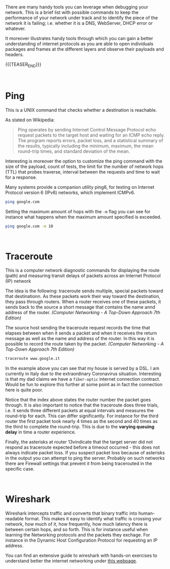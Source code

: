 #+BEGIN_COMMENT
.. title: Useful Network debugging Tools
.. slug: useful-network-debugging-tools
.. date: 2020-03-15 08:33:59 UTC+01:00
.. tags: 
.. category: 
.. link: 
.. description: 
.. type: text

#+END_COMMENT

#+BEGIN_EXPORT html
<br>
<br>
#+END_EXPORT

There are many handy tools you can leverage when debugging your
network. This is a brief list with possible commands to keep the
performance of your network under track and to identify the piece of
the network it is failing; i.e. whether it is a DNS, WebServer, DHCP
error or whatever. 

It moreover illustrates handy tools through which you can gain a
better understanding of internet protocols as you are able to open
individuals packages and frames at the different layers and observe
their payloads and headers.

{{{TEASER_END}}}


#+BEGIN_EXPORT html
<br>
#+END_EXPORT

* Ping
:PROPERTIES:
:header-args:shell: :exports both
:END:

This is a UNIX command that checks whether a destination is reachable.

As stated on Wikipedia:

#+begin_quote
Ping operates by sending Internet Control Message Protocol echo
request packets to the target host and waiting for an ICMP echo
reply. The program reports errors, packet loss, and a statistical
summary of the results, typically including the minimum, maximum, the
mean round-trip times, and standard deviation of the mean. 
#+end_quote


Interesting is moreover the option to customize the ping command with
the size of the payload, count of tests, the limit for the number of
network hops (TTL) that probes traverse, interval between the requests
and time to wait for a response.

Many systems provide a companion utility ping6, for testing on
Internet Protocol version 6 (IPv6) networks, which implement ICMPv6.


#+BEGIN_SRC sh :results output
ping google.com
#+END_SRC

#+RESULTS: 
#+begin_example
PING google.com (216.58.206.46): 56 data bytes
64 bytes from 216.58.206.46: icmp_seq=0 ttl=53 time=11.902 ms
64 bytes from 216.58.206.46: icmp_seq=1 ttl=53 time=2.523 ms
64 bytes from 216.58.206.46: icmp_seq=2 ttl=53 time=4.955 ms
64 bytes from 216.58.206.46: icmp_seq=3 ttl=53 time=8.905 ms
64 bytes from 216.58.206.46: icmp_seq=4 ttl=53 time=29.452 msping google.com
#+end_example


Setting the maximum amount of hops with the =-m= flag you can see for
instance what happens when the maximum amount specified is exceeded.

#+BEGIN_SRC sh :results output
ping google.com -m 10
#+END_SRC

#+RESULTS: 
#+begin_example
PING google.com (172.217.21.78): 56 data bytes
76 bytes from 62-101-124-125.fastres.net (62.101.124.125): Time to live exceeded
Vr HL TOS  Len   ID Flg  off TTL Pro  cks      Src      Dst
 4  5  00 5400 c17a   0 0000  01  01 7406 192.168.1.89  172.217.21.78 

Request timeout for icmp_seq 0
76 bytes from 62-101-124-125.fastres.net (62.101.124.125): Time to live exceeded
Vr HL TOS  Len   ID Flg  off TTL Pro  cks      Src      Dst
 4  5  00 5400 d583   0 0000  01  01 5ffd 192.168.1.89  172.217.21.78 
#+end_example

#+BEGIN_EXPORT html
<br>
#+END_EXPORT

* Traceroute

This is a computer network diagnostic commands for displaying the
route (path) and measuring transit delays of packets across an
Internet Protocol (IP) network

The idea is the following: traceroute sends multiple, special packets
toward that destinationn. As these packets work their way toward the
destination, they pass through routers.
When a router receives one of these packets, it sends back to the
source a short message that contains the name annd address of the
router. /(Computer Networking - A Top-Down Approach 7th Edition)/


The source host sending the traceroute request records the time that
elapses between when it sends a packet and when it receives the return
message as well as the name and address of the router. In this way it
is possible to record the route taken by the packet.
/(Computer Networking - A Top-Down Approach 7th Edition)/


#+BEGIN_SRC sh
traceroute www.google.it
#+END_SRC

#+RESULTS: 
#+begin_example
traceroute to www.google.it (172.217.21.67), 64 hops max, 52 byte packets
 1  dsldevice (192.168.1.254)  8.053 ms  1.609 ms  1.519 ms
 2  10.57.27.195 (10.57.27.195)  3.188 ms  2.529 ms  22.082 ms
 3  10.251.82.9 (10.251.82.9)  80.064 ms  22.095 ms  2.679 ms
 4  10.251.78.24 (10.251.78.24)  5.763 ms  2.692 ms  3.290 ms
 5  10.251.79.1 (10.251.79.1)  2.375 ms  2.978 ms  3.021 ms
 6  10.0.8.170 (10.0.8.170)  4.442 ms  8.238 ms  6.462 ms
 7  10.0.8.145 (10.0.8.145)  3.215 ms  3.198 ms  3.022 ms
 8  10.0.7.177 (10.0.7.177)  5.495 ms  3.516 ms  3.461 ms
 9  10.254.2.157 (10.254.2.157)  3.223 ms  3.205 ms  3.513 ms
10  62-101-124-94.fastres.net (62.101.124.94)  3.582 ms
    62-101-124-98.fastres.net (62.101.124.98)  3.368 ms  3.190 ms
11  62-101-124-9.fastres.net (62.101.124.9)  5.604 ms  4.959 ms
    62-101-124-13.fastres.net (62.101.124.13)  3.706 ms
12  93.62.86.153 (93.62.86.153)  3.373 ms  3.450 ms  3.383 ms
13  * * *
14  74.125.245.241 (74.125.245.241)  11.068 ms  8.961 ms
    216.239.48.230 (216.239.48.230)  6.834 ms
15  172.253.69.253 (172.253.69.253)  3.686 ms
    74.125.245.227 (74.125.245.227)  11.406 ms
    mil04s40-in-f3.1e100.net (172.217.21.67)  7.376 ms
#+end_example

In the example above you can see that my house is served by a
DSL. I am currently in Italy due to the extraordinary Coronavirus
situation. Interesting is that my dad claims we have a =fiber-optic=
internet connection contract. Would be fun to explore this further at
some point as in fact the connection here is quite poor. 

Notice that the index above states the router number the packet goes
through.
It is also important to notice that the traceroute does three trials,
i.e. it sends three different packets at equal intervals and measures
the round-trip for each. This can differ significantly. For instance
for the third router the first packet took nearly 4 times as the
second and 40 times as the third to complete the round-trip. This is
due to the *varying queuing delay* in time a router experience.

Finally, the asterisks at router 13vindicate that the target server
did not respond as traceroute expected before a timeout occurred -
this does not always indicate packet loss. If you suspect packet loss
because of asterisks in the output you can attempt to ping the
server. Probably on such networks there are Firewall settings that
prevent it from being tracerouted in the specific case.

#+BEGIN_EXPORT html
<br>
#+END_EXPORT

* Wireshark

Wireshark intercepts traffic and converts that binary traffic into
human-readable format. This makes it easy to identify what traffic is
crossing your network, how much of it, how frequently, how much
latency there is between certain hops, and so forth. This is for
instance useful when learning the Networking protocols and the packets
they exchage. For instance in the Dynamic Host Configuration Protocol
for requesting an IP address.

You can find an extensive guide to wireshark with hands-on exercises
to understand better the internet networking under [[https://gaia.cs.umass.edu/kurose_ross/wireshark.htm][this webpage]].





